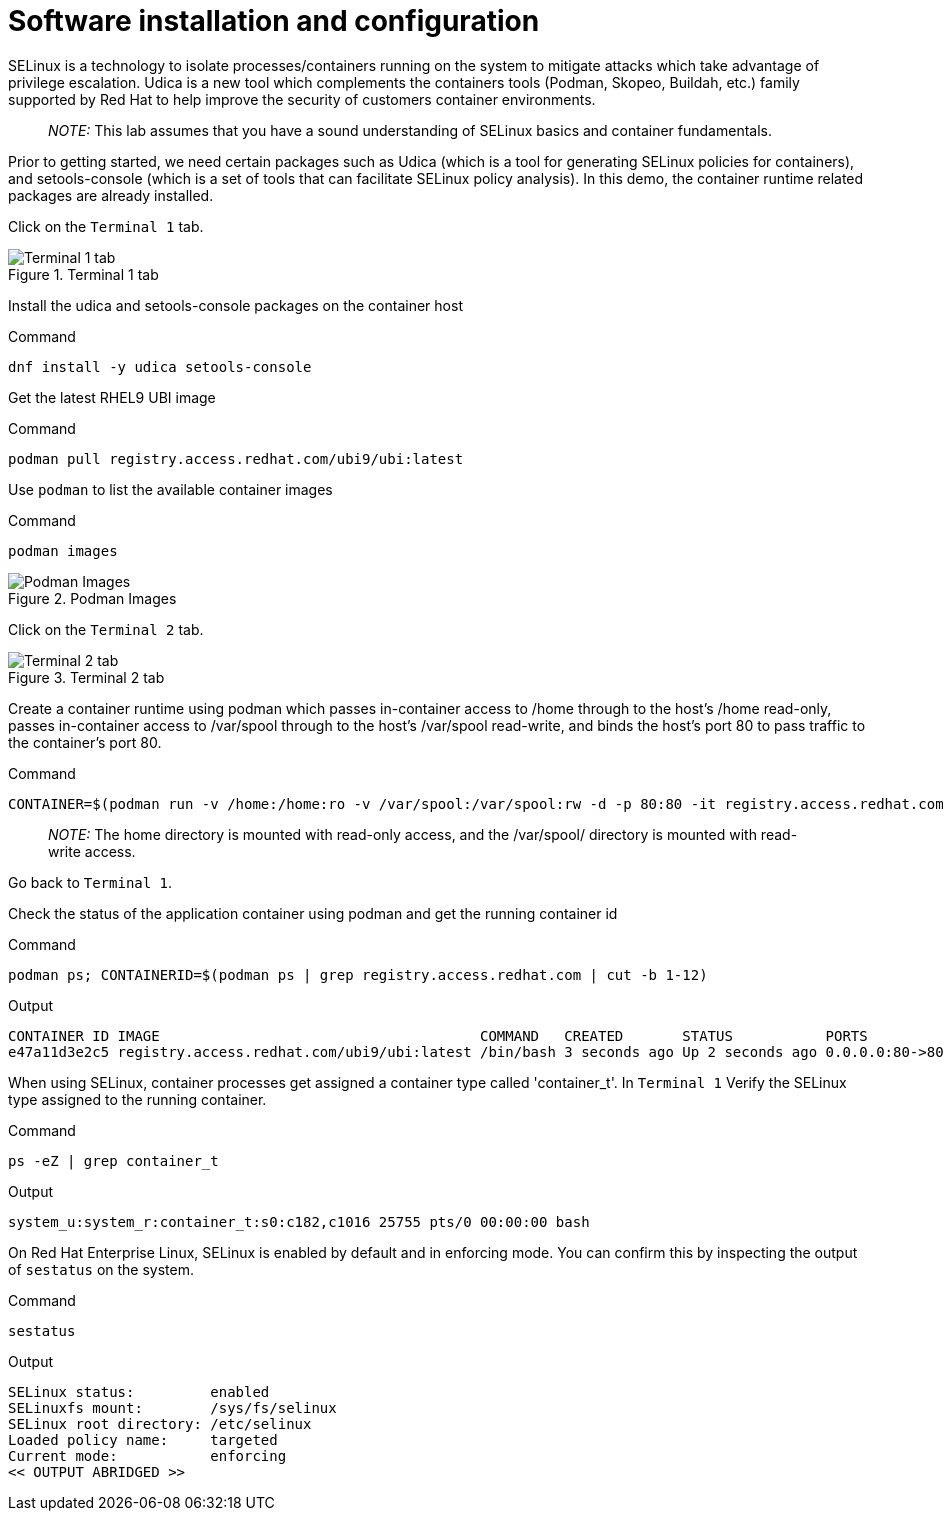 = Software installation and configuration

SELinux is a technology to isolate processes/containers running on the
system to mitigate attacks which take advantage of privilege escalation.
Udica is a new tool which complements the containers tools (Podman,
Skopeo, Buildah, etc.) family supported by Red Hat to help improve the
security of customers container environments.

____
_NOTE:_ This lab assumes that you have a sound understanding of SELinux
basics and container fundamentals.
____

Prior to getting started, we need certain packages such as Udica (which
is a tool for generating SELinux policies for containers), and
setools-console (which is a set of tools that can facilitate SELinux
policy analysis). In this demo, the container runtime related packages
are already installed.

Click on the `+Terminal 1+` tab.

.Terminal 1 tab
image::terminal1tab.png[Terminal 1 tab]

Install the udica and setools-console packages on the container host

.Command
[source,bash,subs="+macros,+attributes",role=execute]
----
dnf install -y udica setools-console
----

Get the latest RHEL9 UBI image

.Command
[source,bash,subs="+macros,+attributes",role=execute]
----
podman pull registry.access.redhat.com/ubi9/ubi:latest
----

Use `+podman+` to list the available container images

.Command
[source,bash,subs="+macros,+attributes",role=execute]
----
podman images
----

.Podman Images
image::podmanimages.png[Podman Images]

Click on the `Terminal 2` tab.

.Terminal 2 tab
image::terminal2tab.png[Terminal 2 tab]

Create a container runtime using podman which passes in-container access to /home through to the host's /home read-only, passes in-container access to /var/spool through to the host's /var/spool read-write, and binds the host's port 80 to pass traffic to the container's port 80.

.Command
[source,bash,subs="+macros,+attributes",role=execute]
----
CONTAINER=$(podman run -v /home:/home:ro -v /var/spool:/var/spool:rw -d -p 80:80 -it registry.access.redhat.com/ubi9/ubi)
----

____
_NOTE:_ The home directory is mounted with read-only access, and the
/var/spool/ directory is mounted with read-write access.
____

Go back to `+Terminal 1+`.

Check the status of the application container using podman and get the
running container id

.Command
[source,bash,subs="+macros,+attributes",role=execute]
----
podman ps; CONTAINERID=$(podman ps | grep registry.access.redhat.com | cut -b 1-12)
----

.Output
----
CONTAINER ID IMAGE                                      COMMAND   CREATED       STATUS           PORTS              NAMES
e47a11d3e2c5 registry.access.redhat.com/ubi9/ubi:latest /bin/bash 3 seconds ago Up 2 seconds ago 0.0.0.0:80->80/tcp naughty_golick
----


When using SELinux, container processes get assigned a container type called 'container_t'. In `Terminal 1` Verify the SELinux type assigned to the running container.

.Command
[source,bash,subs="+macros,+attributes",role=execute]
ps -eZ | grep container_t

.Output
----
system_u:system_r:container_t:s0:c182,c1016 25755 pts/0 00:00:00 bash
----

On Red Hat Enterprise Linux, SELinux is enabled by default and in enforcing mode.  You can confirm this by inspecting the output of `sestatus`
on the system.

.Command
[source,bash,subs="+macros,+attributes",role=execute]
----
sestatus
----

.Output
----
SELinux status:         enabled 
SELinuxfs mount:        /sys/fs/selinux 
SELinux root directory: /etc/selinux 
Loaded policy name:     targeted 
Current mode:           enforcing 
<< OUTPUT ABRIDGED >>
----
